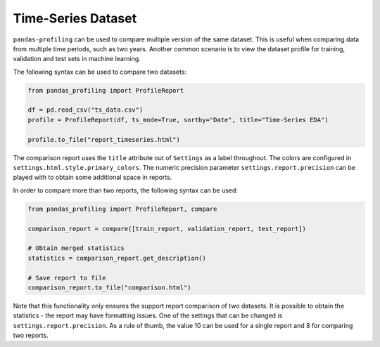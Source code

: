 ==================
Time-Series Dataset
==================

``pandas-profiling`` can be used to compare multiple version of the same dataset.
This is useful when comparing data from multiple time periods, such as two years.
Another common scenario is to view the dataset profile for training, validation and test sets in machine learning.

The following syntax can be used to compare two datasets:

.. code-block:: python

    from pandas_profiling import ProfileReport

    df = pd.read_csv("ts_data.csv")
    profile = ProfileReport(df, ts_mode=True, sortby="Date", title="Time-Series EDA")

    profile.to_file("report_timeseries.html")


The comparison report uses the ``title`` attribute out of ``Settings`` as a label throughout.
The colors are configured in ``settings.html.style.primary_colors``.
The numeric precision parameter ``settings.report.precision`` can be played with to obtain some additional space in reports.

In order to compare more than two reports, the following syntax can be used:

.. code-block:: python

    from pandas_profiling import ProfileReport, compare

    comparison_report = compare([train_report, validation_report, test_report])

    # Obtain merged statistics
    statistics = comparison_report.get_description()

    # Save report to file
    comparison_report.to_file("comparison.html")

Note that this functionality only ensures the support report comparison of two datasets.
It is possible to obtain the statistics - the report may have formatting issues.
One of the settings that can be changed is ``settings.report.precision``.
As a rule of thumb, the value 10 can be used for a single report and 8 for comparing two reports.
